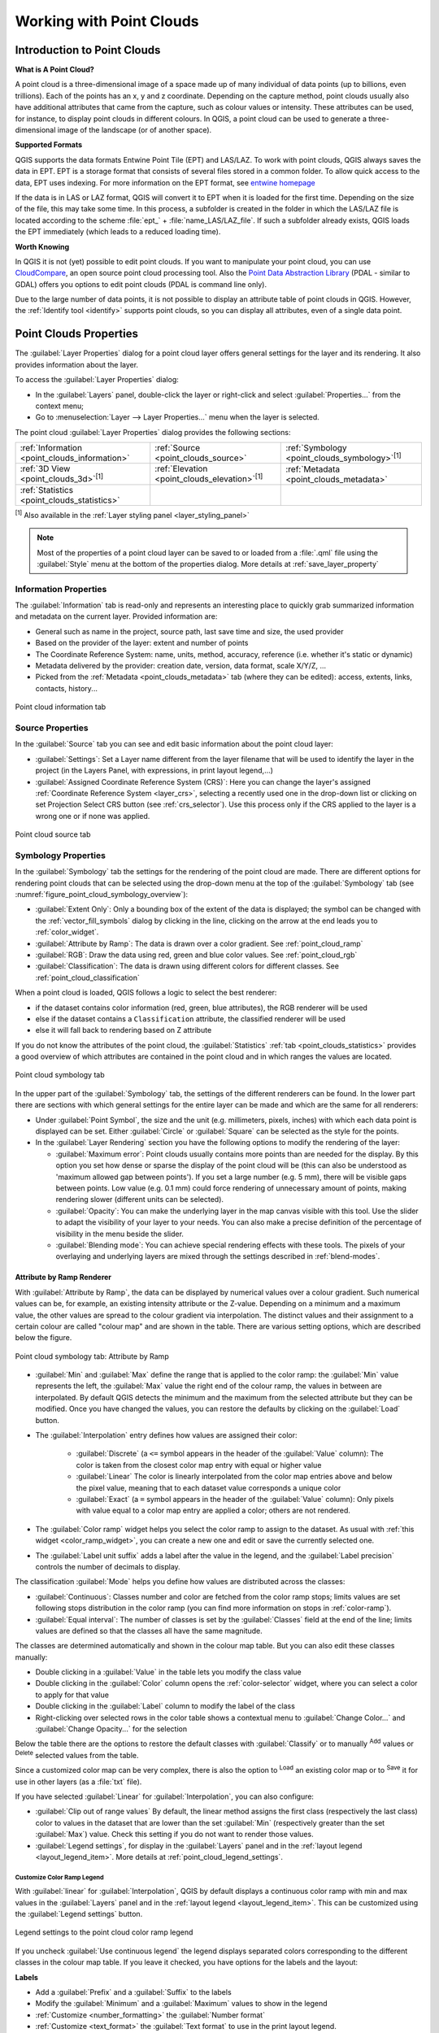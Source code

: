 .. index:: Point cloud
.. _working_with_point_clouds:

**************************
Working with Point Clouds
**************************


.. only:: html

   .. contents::
      :local:

.. _point_clouds_introduction:

Introduction to Point Clouds
============================

**What is A Point Cloud?**

A point cloud is a three-dimensional image of a space made up of many
individual of data points (up to billions, even trillions). Each of the
points has an x, y and z coordinate. Depending on the capture method, point
clouds usually also have additional attributes that came from the capture,
such as colour values or intensity. These attributes can be used, for
instance, to display point clouds in different colours. In QGIS, a point
cloud can be used to generate a three-dimensional image of the landscape
(or of another space).

**Supported Formats**

QGIS supports the data formats Entwine Point Tile (EPT) and LAS/LAZ. To
work with point clouds, QGIS always saves the data in EPT. EPT is a storage
format that consists of several files stored in a common folder. To allow
quick access to the data, EPT uses indexing. For more information on the EPT
format, see `entwine homepage <https://entwine.io/entwine-point-tile.html>`_

If the data is in LAS or LAZ format, QGIS will convert it to EPT when it is
loaded for the first time. Depending on the size of the file, this may take
some time. In this process, a subfolder is created in the folder in which
the LAS/LAZ file is located according to the scheme
:file:`ept_` + :file:`name_LAS/LAZ_file`. If such a subfolder already exists,
QGIS loads the EPT immediately (which leads to a reduced loading time).

**Worth Knowing**

In QGIS it is not (yet) possible to edit point clouds. If you want to manipulate
your point cloud, you can use `CloudCompare <https://www.cloudcompare.org/>`_,
an open source point cloud processing tool. Also the
`Point Data Abstraction Library <https://pdal.io>`_ (PDAL - similar to GDAL)
offers you options to edit point clouds (PDAL is command line only).

Due to the large number of data points, it is not possible to display an
attribute table of point clouds in QGIS. However, the |identify|
:ref:`Identify tool <identify>` supports point clouds, so you can display all
attributes, even of a single data point.



.. _`point_clouds_properties`:

Point Clouds Properties
=======================
The :guilabel:`Layer Properties` dialog for a point cloud layer offers
general settings for the layer and its rendering. It also provides
information about the layer.

To access the :guilabel:`Layer Properties` dialog:

* In the :guilabel:`Layers` panel, double-click the layer or right-click
  and select :guilabel:`Properties...` from the context menu;
* Go to :menuselection:`Layer --> Layer Properties...` menu when the layer
  is selected.

The point cloud :guilabel:`Layer Properties` dialog provides the
following sections:

.. list-table::

   * - |metadata| :ref:`Information <point_clouds_information>`
     - |system| :ref:`Source <point_clouds_source>`
     - |symbology| :ref:`Symbology <point_clouds_symbology>`:sup:`[1]`
   * - |3d| :ref:`3D View <point_clouds_3d>`:sup:`[1]`
     - |elevationScale| :ref:`Elevation <point_clouds_elevation>`:sup:`[1]`
     - |editMetadata| :ref:`Metadata <point_clouds_metadata>`
   * - |basicStatistics| :ref:`Statistics <point_clouds_statistics>`
     -
     -

:sup:`[1]` Also available in the :ref:`Layer styling panel <layer_styling_panel>`

.. note:: Most of the properties of a point cloud layer can be saved
  to or loaded from a :file:`.qml` file using the :guilabel:`Style` menu
  at the bottom of the properties dialog. More details
  at :ref:`save_layer_property`



.. _point_clouds_information:

Information Properties
----------------------

The |metadata| :guilabel:`Information` tab is read-only and represents an
interesting place to quickly grab summarized information and metadata on
the current layer. Provided information are:

* General such as name in the project, source path, last save time and size,
  the used provider
* Based on the provider of the layer: extent and number of points
* The Coordinate Reference System: name, units, method, accuracy, reference
  (i.e. whether it's static or dynamic)
* Metadata delivered by the provider: creation date, version, data format,
  scale X/Y/Z, ...
* Picked from the |editMetadata| :ref:`Metadata <point_clouds_metadata>` tab
  (where they can be edited): access, extents, links, contacts, history...


.. _figure_point_cloud_information:

.. figure:: img/point_cloud_information.png
   :align: center

   Point cloud information tab



.. _point_clouds_source:

Source Properties
-----------------

In the |system| :guilabel:`Source` tab you can see and edit basic
information about the point cloud layer:  

* :guilabel:`Settings`: Set a Layer name different from the layer
  filename that will be used to identify the layer in the project
  (in the Layers Panel, with expressions, in print layout legend,...)
* :guilabel:`Assigned Coordinate Reference System (CRS)`: Here you
  can change the layer's assigned
  :ref:`Coordinate Reference System <layer_crs>`, selecting a
  recently used one in the drop-down list or clicking on |setProjection|
  set Projection Select CRS button (see :ref:`crs_selector`). Use
  this process only if the CRS applied to the layer is a wrong
  one or if none was applied.


.. _figure_point_cloud_source:

.. figure:: img/point_cloud_source.png
   :align: center

   Point cloud source tab



.. _point_clouds_symbology:

Symbology Properties
--------------------

In the |symbology| :guilabel:`Symbology` tab the settings for the
rendering of the point cloud are made. There are different options
for rendering point clouds that can be selected using the drop-down
menu at the top of the :guilabel:`Symbology` tab
(see :numref:`figure_point_cloud_symbology_overview`):

* |pointCloudExtent| :guilabel:`Extent Only`: Only a bounding box of the extent
  of the data is displayed; the symbol can be changed with the
  :ref:`vector_fill_symbols` dialog by clicking in the line, clicking on the
  |browserCollapse| arrow at the end leads you to :ref:`color_widget`.
* |singlebandPseudocolor| :guilabel:`Attribute by Ramp`: The data is drawn over
  a color gradient. See :ref:`point_cloud_ramp`
* |multibandColor| :guilabel:`RGB`: Draw the data using red, green and blue
  color values. See :ref:`point_cloud_rgb`
* |paletted| :guilabel:`Classification`: The data is drawn using different colors
  for different classes. See :ref:`point_cloud_classification`

When a point cloud is loaded, QGIS follows a logic to select the best
renderer:

* if the dataset contains color information (red, green, blue
  attributes), the RGB renderer will be used
* else if the dataset contains a ``Classification`` attribute, the
  classified renderer will be used
* else it will fall back to rendering based on Z attribute


If you do not know the attributes of the point cloud, the |basicStatistics|
:guilabel:`Statistics` :ref:`tab <point_clouds_statistics>` provides a good
overview of which attributes are contained in the point cloud and in which
ranges the values are located.


.. _figure_point_cloud_symbology_overview:

.. figure:: img/point_cloud_symbology_overview.png
   :align: center

   Point cloud symbology tab


In the upper part of the :guilabel:`Symbology` tab, the settings of the different
renderers can be found. In the lower part there are sections with which general
settings for the entire layer can be made and which are the same for all
renderers:

* Under :guilabel:`Point Symbol`, the size and the unit (e.g. millimeters,
  pixels, inches) with which each data point is displayed can be set. Either
  :guilabel:`Circle` or :guilabel:`Square` can be selected as the style for
  the points.

* In the :guilabel:`Layer Rendering` section you have the following options
  to modify the rendering of the layer:

  .. _`point_clouds_symbology_maxerror`:

  * :guilabel:`Maximum error`: Point clouds usually contains more points than
    are needed for the display. By this option you set how dense or sparse the
    display of the point cloud will be (this can also be understood as 'maximum
    allowed gap between points'). If you set a large number (e.g. 5 mm), there
    will be visible gaps between points. Low value (e.g. 0.1 mm) could force
    rendering of unnecessary amount of points, making rendering slower (different
    units can be selected).

  * :guilabel:`Opacity`: You can make the underlying layer in the map
    canvas visible with this tool. Use the slider to adapt the visibility of
    your layer to your needs. You can also make a precise definition of the
    percentage of visibility in the menu beside the slider.

  * :guilabel:`Blending mode`: You can achieve special rendering effects with
    these tools. The pixels of your overlaying and underlying layers are mixed
    through the settings described in :ref:`blend-modes`.



.. _point_cloud_ramp:

Attribute by Ramp Renderer
..........................

With |singlebandPseudocolor| :guilabel:`Attribute by Ramp`, the data can be
displayed by numerical values over a colour gradient. Such numerical values
can be, for example, an existing intensity attribute or the Z-value. Depending
on a minimum and a maximum value, the other values are spread to the colour
gradient via interpolation. The distinct values and their assignment to a
certain colour are called "colour map" and are shown in the table. There are
various setting options, which are described below the figure.


.. _figure_point_cloud_attribute_by_ramp:

.. figure:: img/point_cloud_attribute_by_ramp.png
   :align: center

   Point cloud symbology tab: Attribute by Ramp


* :guilabel:`Min` and :guilabel:`Max` define the range that is applied to
  the color ramp: the :guilabel:`Min` value represents the left, the
  :guilabel:`Max` value the right end of the colour ramp, the values in
  between are interpolated. By default QGIS detects the minimum and the
  maximum from the selected attribute but they can be modified. Once you
  have changed the values, you can restore the defaults by clicking on
  the :guilabel:`Load` button.
* The :guilabel:`Interpolation` entry defines how values are
  assigned their color:

   * :guilabel:`Discrete` (a ``<=`` symbol appears in the header of the
     :guilabel:`Value` column): The color is taken from the closest color map
     entry with equal or higher value
   * :guilabel:`Linear` The color is linearly interpolated from the color map
     entries above and below the pixel value, meaning that to each dataset
     value corresponds a unique color
   * :guilabel:`Exact` (a ``=`` symbol appears in the header of the
     :guilabel:`Value` column): Only pixels with value equal to a color map
     entry are applied a color; others are not rendered.
* The :guilabel:`Color ramp` widget helps you select the color ramp to assign
  to the dataset. As usual with :ref:`this widget <color_ramp_widget>`,
  you can create a new one and edit or save the currently selected one.
* The :guilabel:`Label unit suffix` adds a label after the value in
  the legend, and the :guilabel:`Label precision` controls the number of
  decimals to display.

The classification :guilabel:`Mode` helps you define how values are distributed
across the classes:

* :guilabel:`Continuous`: Classes number and color are fetched from
  the color ramp stops; limits values are set following stops distribution
  in the color ramp (you can find more information on stops in :ref:`color-ramp`).
* :guilabel:`Equal interval`: The number of classes is set by the
  :guilabel:`Classes` field at the end of the line; limits values are defined
  so that the classes all have the same magnitude.

The classes are determined automatically and shown in the colour map table.
But you can also edit these classes manually:

* Double clicking in a :guilabel:`Value` in the table lets you modify the
  class value
* Double clicking in the :guilabel:`Color` column opens the
  :ref:`color-selector` widget, where you can select a color to apply for
  that value
* Double clicking in the :guilabel:`Label` column to modify the label of
  the class
* Right-clicking over selected rows in the color table shows a contextual
  menu to :guilabel:`Change Color...` and :guilabel:`Change Opacity...`
  for the selection

Below the table there are the options to restore the default classes with
:guilabel:`Classify` or to manually |symbologyAdd| :sup:`Add` values or
|symbologyRemove| :sup:`Delete` selected values from the table.

Since a customized color map can be very complex, there is also the option to
|fileOpen| :sup:`Load` an existing color map or to |fileSaveAs| :sup:`Save` it for use in
other layers (as a :file:`txt` file).

If you have selected :guilabel:`Linear` for :guilabel:`Interpolation`, you can
also configure:

* |checkbox| :guilabel:`Clip out of range values` By default, the linear
  method assigns the first class (respectively the last class) color to
  values in the dataset that are lower than the set :guilabel:`Min`
  (respectively greater than the set :guilabel:`Max`) value.
  Check this setting if you do not want to render those values.
* :guilabel:`Legend settings`, for display in the :guilabel:`Layers`
  panel and in the :ref:`layout legend <layout_legend_item>`.
  More details at :ref:`point_cloud_legend_settings`.



.. _point_cloud_legend_settings:

Customize Color Ramp Legend
^^^^^^^^^^^^^^^^^^^^^^^^^^^ 

With :guilabel:`linear` for :guilabel:`Interpolation`, QGIS by
default displays a continuous color ramp with min and max values in the
:guilabel:`Layers` panel and in the :ref:`layout legend <layout_legend_item>`. 
This can be customized using the :guilabel:`Legend settings` button.


.. _figure_point_cloud_legend_settings:

.. figure:: img/point_cloud_legend_settings.png
   :align: center

   Legend settings to the point cloud color ramp legend


If you uncheck |checkbox| :guilabel:`Use continuous legend` the legend
displays separated colors corresponding to the different classes in the
colour map table. If you leave it checked, you have options for the labels
and the layout:

**Labels**

* Add a :guilabel:`Prefix` and a :guilabel:`Suffix` to the labels
* Modify the :guilabel:`Minimum` and a :guilabel:`Maximum` values to show in
  the legend
* :ref:`Customize <number_formatting>` the :guilabel:`Number format`
* :ref:`Customize <text_format>` the :guilabel:`Text format` to use in the
  print layout legend.

**Layout**

* Control the :guilabel:`Orientation` of the legend color ramp; it can be
  :guilabel:`Vertical` or :guilabel:`Horizontal`
* Control the :guilabel:`Direction` of the values depending on the orientation:

  * If vertical, you can display the :guilabel:`Maximum on top`
    or the :guilabel:`Minimum on top`
  * If horizontal, you can display the :guilabel:`Maximum on right`
    or the :guilabel:`Minimum on right`



.. _point_cloud_rgb:

RGB Renderer
.............

With the |multibandColor| :guilabel:`RGB` renderer, three selected attributes
from the point cloud will be used as the red, green and blue component. If the
attributes are named accordingly, QGIS selects them automatically and fetches
:guilabel:`Min` and :guilabel:`Max` values for each band and scales the coloring
accordingly. However, it is also possible to modify the values manually.

A :guilabel:`Contrast enhancement` method can be applied to the values:
:guilabel:`No Enhancement`, :guilabel:`Stretch to MinMax`,
:guilabel:`Stretch and Clip to MinMax` and :guilabel:`Clip to MinMax`

.. note:: The :guilabel:`Contrast enhancement` tool is still under development.
  If you have problems with it, you should use the default setting
  :guilabel:`Stretch to MinMax`.


.. _figure_point_cloud_rgb:

.. figure:: img/point_cloud_rgb.png
   :align: center

   The point cloud RGB renderer



.. _point_cloud_classification:

Classification Renderer
........................

In the |paletted| :guilabel:`Classification` rendering, the point cloud is shown
differentiated by color on the basis of an attribute. Any type of attribute
can be used (numeric, string, ...). Point cloud data often includes a
field called ``Classification``. This usually contains data determined
automatically by post-processing, e.g. about vegetation. With
:guilabel:`Attribute` you can select the field from the attribute table that
will be used for the classification. By default, QGIS uses the definitions of
the LAS specification (see table 'ASPRS Standard Point Classes' in the PDF on
`ASPRS home page <https://www.asprs.org/divisions-committees/lidar-division/laser-las-file-format-exchange-activities>`_).
However, the data may deviate from this schema; in case of doubt, the
definition must be requested from the data provider.


.. _figure_point_cloud_classification:

.. figure:: img/point_cloud_classification.png
   :align: center

   The point cloud classification renderer


In the table all used values are displayed with the corresponding colour and
legend. At the beginning of each row there is a |checkbox| check box; if it is
unchecked, this value is no longer shown on the map. With double click in the
table, the :guilabel:`Color`, the :guilabel:`Value` and the :guilabel:`Legend`
can be modified (for the colour, the :ref:`color-selector` widget opens).

Below the table there are buttons with which you can change the default
classes generated by QGIS:

* With the :guilabel:`Classify` button the data can be classified automatically:
  all values that occur in the attributes and are not yet present in the table
  are added
* With |symbologyAdd| :sup:`Add` and |symbologyRemove| :sup:`Delete`,
  values can be added or removed manually
* :guilabel:`Delete All` removes all values from the table



.. _point_clouds_3d:

3D View Properties
--------------------

In the |3d| :guilabel:`3D View` tab you can make the settings for the rendering
of the point cloud in 3D maps. Following options can be selected from
the drop down menu at the top of the tab: 

* :guilabel:`No Rendering`: Data are not displayed
* |singleColor| :guilabel:`Single Color`: All points are displayed in the same
  :ref:`color <color-selector>` regardless of attributes
* |singlebandPseudocolor| :guilabel:`Attribute by Ramp`: See
  :ref:`point_cloud_ramp`
* |multibandColor| :guilabel:`RGB`: See :ref:`point_cloud_rgb`
* |paletted| :guilabel:`Classification`: See :ref:`point_cloud_classification`


.. _figure_point_cloud_3d_view:

.. figure:: img/point_cloud_3d_view.png
   :align: center

   The point cloud 3D view tab with the classification renderer


In the lower part of the |3d| :guilabel:`3D View` tab you can find the
:guilabel:`Point Symbol` section. Here you can make general settings for the
entire layer which are the same for all renderers. There are the following
options:

* :guilabel:`Point size`: The size (in pixels) with which each data point is
  displayed can be set
* :guilabel:`Maximum screen space error`: By this option you set how dense or
  sparse the display of the point cloud will be (in pixels). If you set a large
  number (e.g. 10), there will be visible gaps between points; low value
  (e.g. 0) could force rendering of unnecessary amount of points, making
  rendering slower (you can find more details at :guilabel:`Symbology`
  :ref:`Maximum error <point_clouds_symbology_maxerror>`).
* :guilabel:`Point budget` To avoid long rendering you can set the maximum
  number of points that will be rendered
* :guilabel:`Point cloud size` For your information only, the total number of
  points is shown here
* |checkbox| :guilabel:`Show bounding boxes` Especially useful for debugging:
  shows bounding boxes of nodes in hierarchy



.. _point_clouds_elevation:

Elevation Properties
--------------------

In the |elevationScale| :guilabel:`Elevation` tab you can set corrections for
the Z-values of the data. This may be necessary to adjust the elevation of
the data in 3D maps. There are two setting options:

* You can set a :guilabel:`scale`: If a 10 is entered here, the data is
  displayed at a height scale of 1:10
* An :guilabel:`offset` to the z-level can be entered. For example, the
  lowest z-value contained in the data can be used as this value. This can
  be done automatically with the |refresh| refresh button at the end of
  the line.


..  _figure_point_cloud_elevation:

.. figure:: img/point_cloud_elevation.png
   :align: center

   The point cloud elevation tab



.. _point_clouds_metadata:

Metadata Properties
--------------------

The |editMetadata| :guilabel:`Metadata` tab provides you with options
to create and edit a metadata report on your layer.
See :ref:`metadatamenu` for more information.



..  _figure_point_cloud_metadata:

.. figure:: img/point_cloud_metadata.png
   :align: center

   The point cloud metadata tab



.. _point_clouds_statistics:

Statistics Properties
---------------------

In the |basicStatistics| :guilabel:`Statistics` tab you can get an overview of
the attributes of your point cloud and their distribution.

At the top you will find the section :guilabel:`Attribute Statistics`. Here
all attributes contained in the point cloud are listed, as well as some of
their statistical values: :guilabel:`Minimum`, :guilabel:`Maximum`,
:guilabel:`Mean`, :guilabel:`Standard Deviation`

If there is an attribute :guilabel:`Classification`, then there is another
table in the lower section. Here all values contained in the attribute are
listed, as well as their absolute :guilabel:`Count` and relative :guilabel:`%`
abundance.


.. _figure_point_cloud_statistics:

.. figure:: img/point_cloud_statistics.png
   :align: center

   The point cloud statistics tab


.. Substitutions definitions - AVOID EDITING PAST THIS LINE
   This will be automatically updated by the find_set_subst.py script.
   If you need to create a new substitution manually,
   please add it also to the substitutions.txt file in the
   source folder.

.. |3d| image:: /static/common/3d.png
   :width: 1.5em
.. |basicStatistics| image:: /static/common/mAlgorithmBasicStatistics.png
   :width: 1.5em
.. |browserCollapse| image:: /static/common/browser_collapse.png
   :width: 1.5em
.. |checkbox| image:: /static/common/checkbox.png
   :width: 1.3em
.. |editMetadata| image:: /static/common/editmetadata.png
   :width: 1.2em
.. |elevationScale| image:: /static/common/elevationScale.png
   :width: 1.7em
.. |fileOpen| image:: /static/common/mActionFileOpen.png
   :width: 1.5em
.. |fileSaveAs| image:: /static/common/mActionFileSaveAs.png
   :width: 1.5em
.. |identify| image:: /static/common/mActionIdentify.png
   :width: 1.5em
.. |metadata| image:: /static/common/metadata.png
   :width: 1.5em
.. |multibandColor| image:: /static/common/multibandColor.png
   :width: 1.5em
.. |paletted| image:: /static/common/paletted.png
   :width: 1.5em
.. |pointCloudExtent| image:: /static/common/pointCloudExtent.png
   :width: 1.5em
.. |refresh| image:: /static/common/mActionRefresh.png
   :width: 1.3em
.. |setProjection| image:: /static/common/mActionSetProjection.png
   :width: 1.5em
.. |singleColor| image:: /static/common/singleColor.png
   :width: 1.5em
.. |singlebandPseudocolor| image:: /static/common/singlebandPseudocolor.png
   :width: 1.5em
.. |slider| image:: /static/common/slider.png
.. |symbology| image:: /static/common/symbology.png
   :width: 2em
.. |symbologyAdd| image:: /static/common/symbologyAdd.png
   :width: 1.3em
.. |symbologyRemove| image:: /static/common/symbologyRemove.png
   :width: 1.3em
.. |system| image:: /static/common/system.png
   :width: 1.7em
